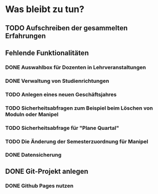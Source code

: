 * Was bleibt zu tun?
** TODO Aufschreiben der gesammelten Erfahrungen
** Fehlende Funktionalitäten
*** DONE Auswahlbox für Dozenten in Lehrveranstaltungen
*** DONE Verwaltung von Studienrichtungen
*** TODO Anlegen eines neuen Geschäftsjahres
*** TODO Sicherheitsabfragen zum Beispiel beim Löschen von Moduln oder Manipel
*** TODO Sicherheitsabfrage für "Plane Quartal"
*** TODO Die Änderung der Semesterzuordnung für Manipel
*** DONE Datensicherung
** DONE Git-Projekt anlegen
*** DONE Github Pages nutzen
